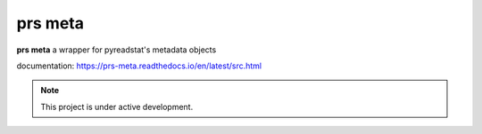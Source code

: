 prs meta
========

**prs meta** a wrapper for pyreadstat's metadata objects

documentation: https://prs-meta.readthedocs.io/en/latest/src.html


.. note::

   This project is under active development.
